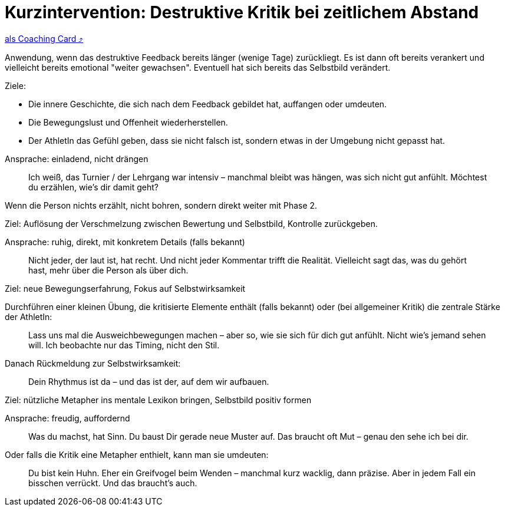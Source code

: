 = Kurzintervention: Destruktive Kritik bei zeitlichem Abstand
:keywords: uebung
:uebung-group: Training-Cards

ifndef::ownpage[]

xref:page$practices/mentale-aspekte/destruktive-kritik/cards/kurzintervention-tage-danach.adoc[als Coaching Card  ⤴]

endif::[]

Anwendung, wenn das destruktive Feedback bereits länger (wenige Tage) zurückliegt. Es ist dann oft bereits verankert und vielleicht bereits emotional "weiter gewachsen". Eventuell hat sich bereits das Selbstbild verändert.

Ziele:

* Die innere Geschichte, die sich nach dem Feedback gebildet hat, auffangen oder umdeuten.
* Die Bewegungslust und Offenheit wiederherstellen.
* Der AthletIn das Gefühl geben, dass sie nicht falsch ist, sondern etwas in der Umgebung nicht gepasst hat.

Ansprache: einladend, nicht drängen

[quote]
____
Ich weiß, das Turnier / der Lehrgang war intensiv – manchmal bleibt was hängen, was sich nicht gut anfühlt. Möchtest du erzählen, wie’s dir damit geht?
____

Wenn die Person nichts erzählt, nicht bohren, sondern direkt weiter mit Phase 2.

Ziel: Auflösung der Verschmelzung zwischen Bewertung und Selbstbild, Kontrolle zurückgeben.

Ansprache: ruhig, direkt, mit konkretem Details (falls bekannt)

[quote]
____
Nicht jeder, der laut ist, hat recht. Und nicht jeder Kommentar trifft die Realität. Vielleicht sagt das, was du gehört hast, mehr über die Person als über dich.
____

Ziel: neue Bewegungserfahrung, Fokus auf Selbstwirksamkeit

Durchführen einer kleinen Übung, die kritisierte Elemente enthält (falls bekannt) oder (bei allgemeiner Kritik) die zentrale Stärke der AthletIn:

[quote]
____
Lass uns mal die Ausweichbewegungen machen – aber so, wie sie sich für dich gut anfühlt. Nicht wie’s jemand sehen will. Ich beobachte nur das Timing, nicht den Stil.
____

Danach Rückmeldung zur Selbstwirksamkeit:

[quote]
____
Dein Rhythmus ist da – und das ist der, auf dem wir aufbauen.
____

Ziel: nützliche Metapher ins mentale Lexikon bringen, Selbstbild positiv formen

Ansprache: freudig, auffordernd

[quote]
____
Was du machst, hat Sinn. Du baust Dir gerade neue Muster auf. Das braucht oft Mut – genau den sehe ich bei dir.
____

Oder falls die Kritik eine Metapher enthielt, kann man sie umdeuten:

[quote]
____
Du bist kein Huhn. Eher ein Greifvogel beim Wenden – manchmal kurz wacklig, dann präzise. Aber in jedem Fall ein bisschen verrückt. Und das braucht's auch.
____